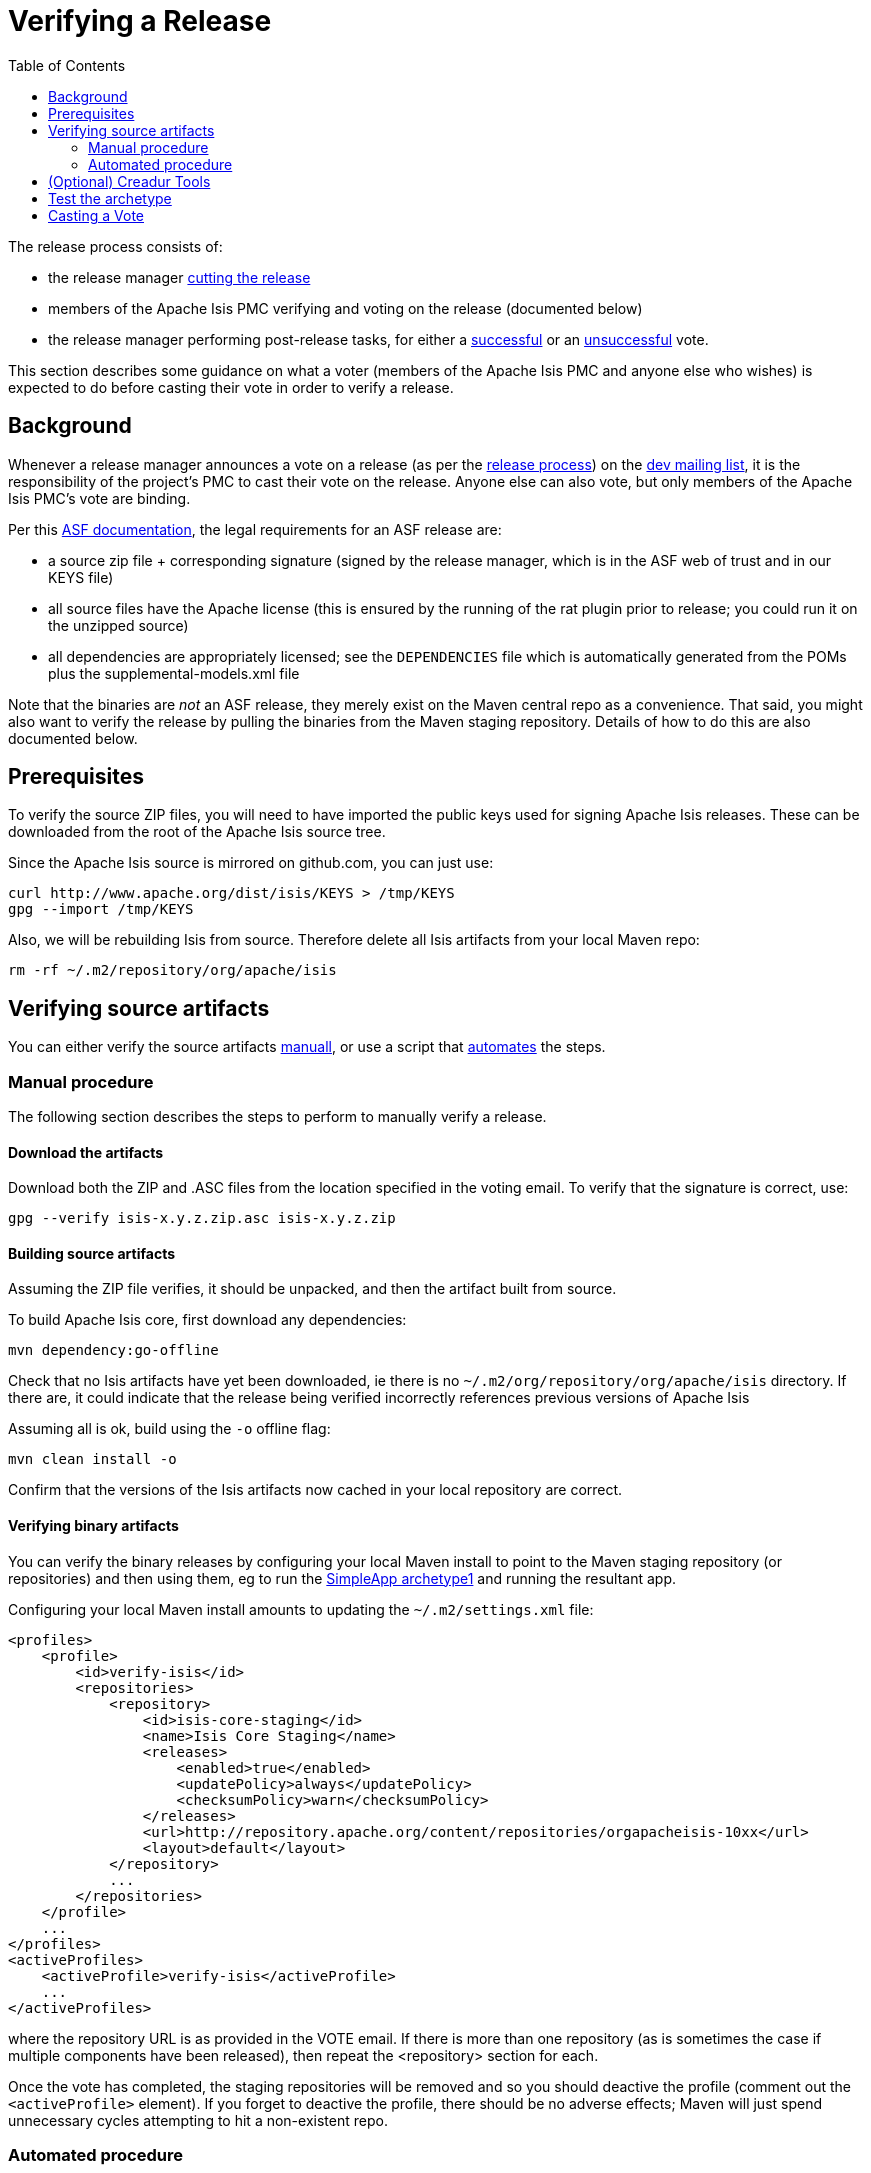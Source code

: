 [[_cgcom_verifying-releases]]
= Verifying a Release
:notice: licensed to the apache software foundation (asf) under one or more contributor license agreements. see the notice file distributed with this work for additional information regarding copyright ownership. the asf licenses this file to you under the apache license, version 2.0 (the "license"); you may not use this file except in compliance with the license. you may obtain a copy of the license at. http://www.apache.org/licenses/license-2.0 . unless required by applicable law or agreed to in writing, software distributed under the license is distributed on an "as is" basis, without warranties or  conditions of any kind, either express or implied. see the license for the specific language governing permissions and limitations under the license.
:_basedir: ../../
:_imagesdir: images/
:toc: right


The release process consists of:

* the release manager xref:cgcom.adoc#_cgcom_cutting-a-release[cutting the release]
* members of the Apache Isis PMC verifying and voting on the release (documented below)
* the release manager performing post-release tasks, for either a xref:cgcom.adoc#_cgcom_post-release-successful[successful] or an xref:cgcom.adoc#_cgcom_post-release-unsuccessful[unsuccessful] vote.

This section describes some guidance on what a voter (members of the Apache Isis PMC and anyone else who wishes) is expected to do before casting their vote in order to verify a release.



== Background

Whenever a release manager announces a vote on a release (as per the xref:cgcom.adoc#_cgcom_release-process[release process]) on the link:../support.html[dev mailing list], it is the responsibility of the project's PMC to cast their vote on the release.  Anyone else can also vote, but only members of the Apache Isis PMC's vote are binding.

Per this http://www.apache.org/dev/release.html[ASF documentation], the legal requirements for an ASF release are:

* a source zip file + corresponding signature (signed by the release manager, which is in the ASF web of trust and in our KEYS file)
* all source files have the Apache license (this is ensured by the running of the rat plugin prior to release; you could run it on the unzipped source)
* all dependencies are appropriately licensed; see the `DEPENDENCIES` file which is automatically generated from the POMs plus the supplemental-models.xml file

Note that the binaries are _not_ an ASF release, they merely exist on the Maven central repo as a convenience. That said, you might also want to verify the release by pulling the binaries from the Maven staging repository. Details of how to do this are also documented below.



== Prerequisites

To verify the source ZIP files, you will need to have imported the public keys used for signing Apache Isis releases. These can be downloaded from the root of the Apache Isis source tree.

Since the Apache Isis source is mirrored on github.com, you can just use:

[source,bash]
----
curl http://www.apache.org/dist/isis/KEYS > /tmp/KEYS
gpg --import /tmp/KEYS
----


Also, we will be rebuilding Isis from source.  Therefore delete all Isis artifacts from your local Maven repo:

[source,bash]
----
rm -rf ~/.m2/repository/org/apache/isis
----


== Verifying source artifacts

You can either verify the source artifacts xref:cgcom.adoc#__cgcom_verifying-releases_manual-procedure[manuall], or use a script that xref:cgcom.adoc#__cgcom_verifying-releases_automated-procedure[automates] the steps.


[[__cgcom_verifying-releases_manual-procedure]]
=== Manual procedure

The following section describes the steps to perform to manually verify a release.

==== Download the artifacts

Download both the ZIP and .ASC files from the location specified in the voting email. To verify that the signature is correct, use:

[source,bash]
----
gpg --verify isis-x.y.z.zip.asc isis-x.y.z.zip
----

==== Building source artifacts

Assuming the ZIP file verifies, it should be unpacked, and then the artifact built from source.

To build Apache Isis core, first download any dependencies:

[source]
----
mvn dependency:go-offline
----

Check that no Isis artifacts have yet been downloaded, ie there is no `~/.m2/org/repository/org/apache/isis` directory. If there are, it could indicate that the release being verified incorrectly references previous versions of Apache Isis

Assuming all is ok, build using the `-o` offline flag:

[source]
----
mvn clean install -o
----

Confirm that the versions of the Isis artifacts now cached in your local repository are correct.


==== Verifying binary artifacts

You can verify the binary releases by configuring your local Maven install to point to the Maven staging repository (or repositories) and then using them, eg to run the xref:ugfun.adoc#_ugfun_getting-started_simpleapp-archetype[SimpleApp archetype1] and running the resultant app.

Configuring your local Maven install amounts to updating the `~/.m2/settings.xml` file:

[source,xml]
----
<profiles>
    <profile>
        <id>verify-isis</id>
        <repositories>
            <repository>
                <id>isis-core-staging</id>
                <name>Isis Core Staging</name>
                <releases>
                    <enabled>true</enabled>
                    <updatePolicy>always</updatePolicy>
                    <checksumPolicy>warn</checksumPolicy>
                </releases>
                <url>http://repository.apache.org/content/repositories/orgapacheisis-10xx</url>
                <layout>default</layout>
            </repository>
            ...
        </repositories>
    </profile>
    ...
</profiles>
<activeProfiles>
    <activeProfile>verify-isis</activeProfile>
    ...
</activeProfiles>
----

where the repository URL is as provided in the VOTE email. If there is more than one repository (as is sometimes the case if multiple components have been released), then repeat the <repository> section for each.

Once the vote has completed, the staging repositories will be removed and so you should deactive the profile (comment out the `&lt;activeProfile&gt;` element). If you forget to deactive the profile, there should be no adverse effects; Maven will just spend unnecessary cycles attempting to hit a non-existent repo.




[[__cgcom_verifying-releases_automated-procedure]]
=== Automated procedure

To save some time in verifying an Apache Isis release we've assembled a script to automate the process. The script is tested on Mac OSX and Linux. Windows users can use Cygwin or http://msysgit.github.io/[msysgit].

It's _recommended_ that you start this process in an empty directory:

[source,bash]
----
mkdir ~/verify-isis-release
cd ~/verify-isis-release
----


==== Copy script to local machine

Copy the following script, save to `verify-isis-release.sh`:


[source,bash]
----
#!/bin/bash
# Instructions:
# -Create an empty directory
# -Put a .txt file in it containing a list of all the urls of the zip files
# -Run this script
# TODO: enhance this script so it will stop when something is broken
_download(){
    for fil in `cat *.txt`
    do
       echo 'Downloading '$fil
       curl  -L -O $fil
       curl  -L -O $fil.asc
    done
}
_verify(){
    for zip in *.zip
    do
       echo 'Verifying '$zip
       gpg --verify $zip.asc $zip
    done
}
_unpack(){
    echo 'Unpacking '
    unzip -q '*.zip'
}
_build(){
    echo 'Removing Apache Isis from local repo '$module
    rm -rf ~/.m2/repository/org/apache/isis
    COUNTER=0
    for module in ./*/
    do
       COUNTER=$[COUNTER+1]
       if [ $COUNTER -eq 1 ]
       then
         cd $module
         echo 'Building Core '$module
         mvn clean install -o
         cd ..
       else
         cd $module
         echo 'Building Module '$module
         mvn clean install
         cd ..
       fi
    done
}
# The work starts here
_download
_verify
_unpack
_build
----

Make sure the script is executable:

[source]
----
chmod +x verify-isis-release.sh
----

[NOTE]
====
The script could be enhanced in many ways, feel free to contribute improvements!
====


==== Create an input file

The input file is a plain `.txt` file containing all urls to the packages to be verified. Here's a sample of the release of Apache Isis 1.8.0:

[source]
----
https://repository.apache.org/content/repositories/orgapacheisis-063/org/apache/isis/core/isis/1.8.0/isis-1.8.0-source-release.zip
https://repository.apache.org/content/repositories/orgapacheisis-065/org/apache/isis/archetype/simpleapp-archetype/1.8.0/simpleapp-archetype-1.8.0-source-release.zip
----

The actual list of packages to be verified will be provided through the mailing list.



==== Execute the script

Execute...

[source,bash]
----
./verify-isis-release.sh
----

\... and get yourself a cup of coffee.




[[__cgcom_verifying-releases_creadur]]
== (Optional) Creadur Tools

The http://creadur.apache.org[Apache Creadur] project exists to provide a set of tools to ensure compliance with Apache's licensing standards.

The main release auditing tool, http://creadur.apache.org/rat[Apache RAT] is used in the xref:cgcom.adoc#_cgcom_cutting-a-release[release process].

Creadur's remaining tools - link:http://creadur.apache.org/tentacles/[Tentacles] and link:http://creadur.apache.org/whisker/[Whisker] - are to support the verification process.

For example, Tentacles generates a report called `archives.html`. This lists all of the top-level binaires, their `LICENSE` and `NOTICE` files and any `LICENSE` and `NOTICE` files of any binaries they may contain.

Validation of the output at this point is all still manual. Things to check include:

* any binaries that contain no LICENSE and NOTICE files
* any binaries that contain more than one LICENSE or NOTICE file

In this report, each binary will have three links listed after its name '(licenses, notices, contents)'





== Test the archetype

Assuming that everything builds ok, then test the archetypes (adjust version as necessary):

[source,bash]
----
mvn archetype:generate  \
    -D archetypeGroupId=org.apache.isis.archetype \
    -D archetypeArtifactId=simpleapp-archetype \
    -D archetypeVersion=1.14.0 \
    -D groupId=com.mycompany \
    -D artifactId=myapp \
    -D version=1.0-SNAPSHOT \
    -B \
    -o

cd myapp
mvn clean install -o
cd webapp
mvn jetty:run
----

Adjust the version as necessary.  If it runs up ok, then it's time to xref:cgcom.adoc#_cgcom_verifying-releases[vote]!




== Casting a Vote

When you have made the above checks (and any other checks you think may be relevant), cast your vote by replying to the email thread on the mailing list.

If you are casting `-1`, please provide details of the problem(s) you have found.
